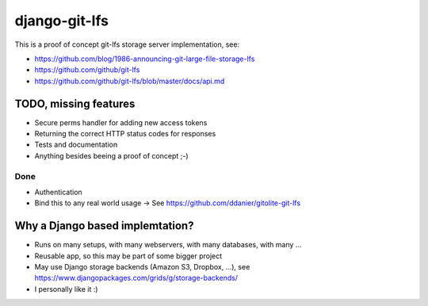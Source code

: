 .. role:: strike
    :class: strike
django-git-lfs
==============

This is a proof of concept git-lfs storage server implementation, see:

* https://github.com/blog/1986-announcing-git-large-file-storage-lfs
* https://github.com/github/git-lfs
* https://github.com/github/git-lfs/blob/master/docs/api.md

TODO, missing features
----------------------

* Secure perms handler for adding new access tokens
* Returning the correct HTTP status codes for responses
* Tests and documentation
* Anything besides beeing a proof of concept ;-)

Done
~~~~

* Authentication
* Bind this to any real world usage -> See https://github.com/ddanier/gitolite-git-lfs

Why a Django based implemtation?
--------------------------------

* Runs on many setups, with many webservers, with many databases, with many …
* Reusable app, so this may be part of some bigger project
* May use Django storage backends (Amazon S3, Dropbox, …), see https://www.djangopackages.com/grids/g/storage-backends/
* I personally like it :)


